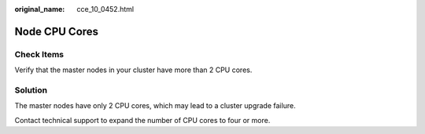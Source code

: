 :original_name: cce_10_0452.html

.. _cce_10_0452:

Node CPU Cores
==============

Check Items
-----------

Verify that the master nodes in your cluster have more than 2 CPU cores.

Solution
--------

The master nodes have only 2 CPU cores, which may lead to a cluster upgrade failure.

Contact technical support to expand the number of CPU cores to four or more.
